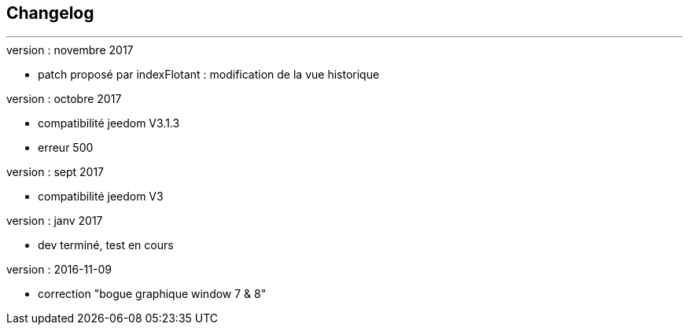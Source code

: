 :Date: $Date$
:Revision: $Id$
:docinfo:
:title:  changelog
:page-liquid:
:icons:
:imagesdir: ../images



== Changelog
'''
.version : novembre 2017
* patch proposé par indexFlotant : modification de la vue historique

.version : octobre 2017
* compatibilité jeedom V3.1.3
* erreur 500

.version : sept 2017
* compatibilité jeedom V3

.version :   janv 2017
* dev terminé, test en cours


.version : 2016-11-09
* correction "bogue graphique window 7 & 8"


